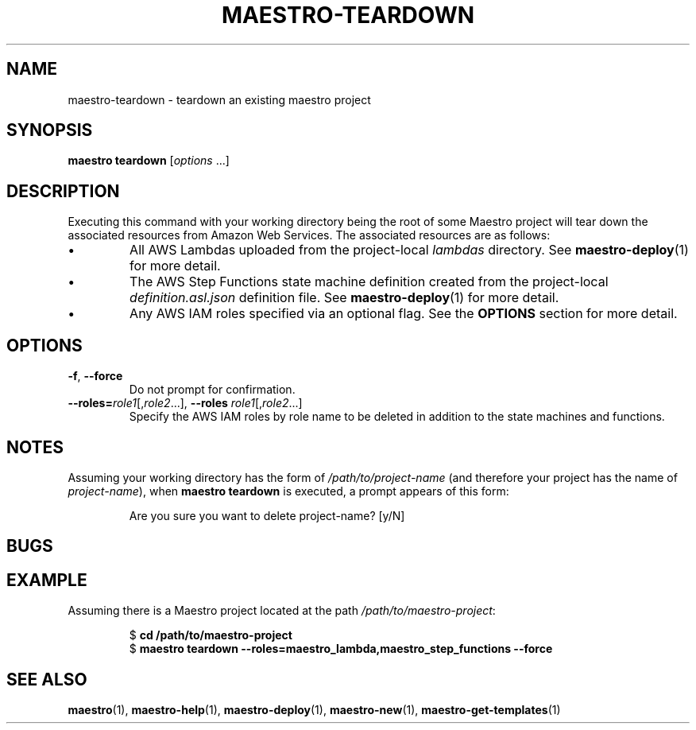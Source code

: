 .TH MAESTRO-TEARDOWN 1 2020-08-08 "Maestro v1.0.0"

.SH NAME

.PP
maestro-teardown \- teardown an existing maestro project

.SH SYNOPSIS

.PP
.B maestro teardown
.RI [ options " ...]"

.SH DESCRIPTION

.PP
Executing this command with your working directory
being the root of some Maestro project will tear down
the associated resources from Amazon Web Services.
The associated resources are as follows:

.IP \(bu
All AWS Lambdas uploaded from the project-local
.I lambdas
directory.
See
.BR maestro-deploy (1) 
for more detail.

.IP \(bu
The AWS Step Functions state machine definition created from the project-local
.I definition.asl.json
definition file.
See
.BR maestro-deploy (1) 
for more detail.

.IP \(bu
Any AWS IAM roles specified via an optional flag.
See the
.B OPTIONS
section for more detail.

.SH OPTIONS

.TP
.BR \-f ", " \-\-force
Do not prompt for confirmation.

.TP
\fB\-\-roles=\fIrole1\fR[,\fIrole2\fR...],\
 \fB\-\-roles\fR \fIrole1\fR[,\fIrole2\fR...]
Specify the AWS IAM roles by role name to be deleted
in addition to the state machines and functions.

.SH NOTES

.PP
Assuming your working directory has the form of
.I /path/to/project-name
(and therefore your project has the name of \fIproject-name\fR),
when
.B maestro teardown
is executed, a prompt appears of this form:

.PP
.RS
.EX
Are you sure you want to delete project-name? [y/N] 
.EE
.RE

.SH BUGS

.SH EXAMPLE

.PP
Assuming there is a Maestro project located at the path \fI/path/to/maestro-project\fR:

.PP
.RS
.EX
$ \fBcd /path/to/maestro-project\fR
$ \fBmaestro teardown --roles=maestro_lambda,maestro_step_functions --force
.EE
.RE

.SH SEE ALSO

.PP
.BR maestro (1),
.BR maestro-help (1),
.BR maestro-deploy (1),
.BR maestro-new (1),
.BR maestro-get-templates (1)
